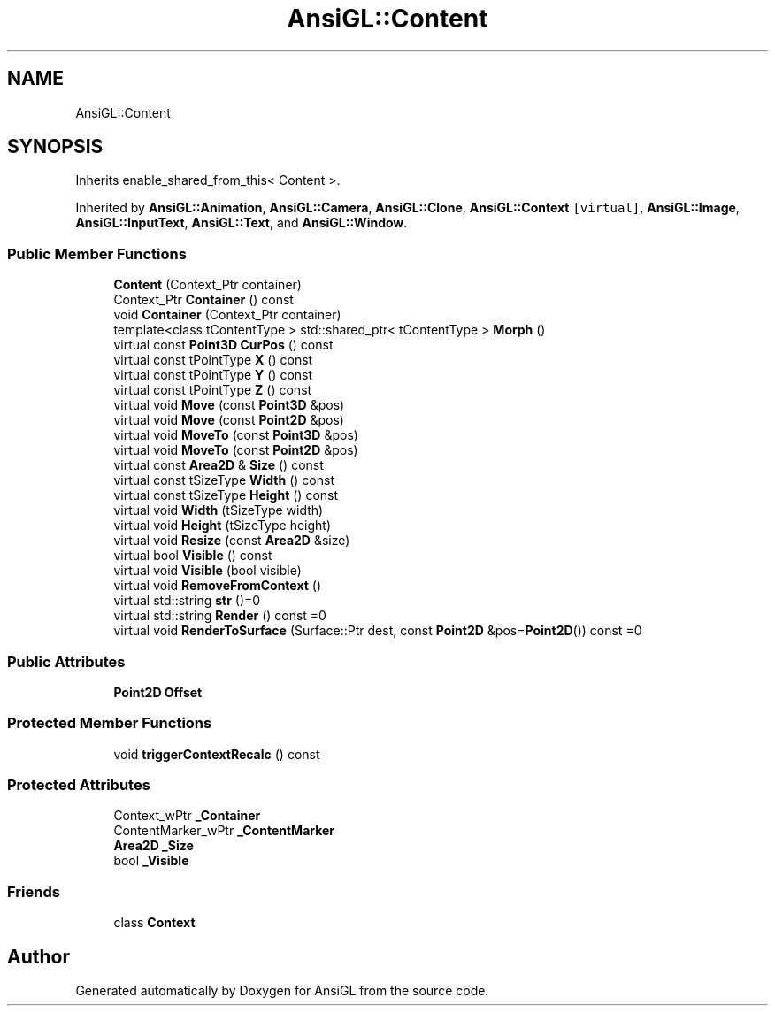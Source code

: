 .TH "AnsiGL::Content" 3 "Sun Jun 7 2020" "Version v0.2" "AnsiGL" \" -*- nroff -*-
.ad l
.nh
.SH NAME
AnsiGL::Content
.SH SYNOPSIS
.br
.PP
.PP
Inherits enable_shared_from_this< Content >\&.
.PP
Inherited by \fBAnsiGL::Animation\fP, \fBAnsiGL::Camera\fP, \fBAnsiGL::Clone\fP, \fBAnsiGL::Context\fP\fC [virtual]\fP, \fBAnsiGL::Image\fP, \fBAnsiGL::InputText\fP, \fBAnsiGL::Text\fP, and \fBAnsiGL::Window\fP\&.
.SS "Public Member Functions"

.in +1c
.ti -1c
.RI "\fBContent\fP (Context_Ptr container)"
.br
.ti -1c
.RI "Context_Ptr \fBContainer\fP () const"
.br
.ti -1c
.RI "void \fBContainer\fP (Context_Ptr container)"
.br
.ti -1c
.RI "template<class tContentType > std::shared_ptr< tContentType > \fBMorph\fP ()"
.br
.ti -1c
.RI "virtual const \fBPoint3D\fP \fBCurPos\fP () const"
.br
.ti -1c
.RI "virtual const tPointType \fBX\fP () const"
.br
.ti -1c
.RI "virtual const tPointType \fBY\fP () const"
.br
.ti -1c
.RI "virtual const tPointType \fBZ\fP () const"
.br
.ti -1c
.RI "virtual void \fBMove\fP (const \fBPoint3D\fP &pos)"
.br
.ti -1c
.RI "virtual void \fBMove\fP (const \fBPoint2D\fP &pos)"
.br
.ti -1c
.RI "virtual void \fBMoveTo\fP (const \fBPoint3D\fP &pos)"
.br
.ti -1c
.RI "virtual void \fBMoveTo\fP (const \fBPoint2D\fP &pos)"
.br
.ti -1c
.RI "virtual const \fBArea2D\fP & \fBSize\fP () const"
.br
.ti -1c
.RI "virtual const tSizeType \fBWidth\fP () const"
.br
.ti -1c
.RI "virtual const tSizeType \fBHeight\fP () const"
.br
.ti -1c
.RI "virtual void \fBWidth\fP (tSizeType width)"
.br
.ti -1c
.RI "virtual void \fBHeight\fP (tSizeType height)"
.br
.ti -1c
.RI "virtual void \fBResize\fP (const \fBArea2D\fP &size)"
.br
.ti -1c
.RI "virtual bool \fBVisible\fP () const"
.br
.ti -1c
.RI "virtual void \fBVisible\fP (bool visible)"
.br
.ti -1c
.RI "virtual void \fBRemoveFromContext\fP ()"
.br
.ti -1c
.RI "virtual std::string \fBstr\fP ()=0"
.br
.ti -1c
.RI "virtual std::string \fBRender\fP () const =0"
.br
.ti -1c
.RI "virtual void \fBRenderToSurface\fP (Surface::Ptr dest, const \fBPoint2D\fP &pos=\fBPoint2D\fP()) const =0"
.br
.in -1c
.SS "Public Attributes"

.in +1c
.ti -1c
.RI "\fBPoint2D\fP \fBOffset\fP"
.br
.in -1c
.SS "Protected Member Functions"

.in +1c
.ti -1c
.RI "void \fBtriggerContextRecalc\fP () const"
.br
.in -1c
.SS "Protected Attributes"

.in +1c
.ti -1c
.RI "Context_wPtr \fB_Container\fP"
.br
.ti -1c
.RI "ContentMarker_wPtr \fB_ContentMarker\fP"
.br
.ti -1c
.RI "\fBArea2D\fP \fB_Size\fP"
.br
.ti -1c
.RI "bool \fB_Visible\fP"
.br
.in -1c
.SS "Friends"

.in +1c
.ti -1c
.RI "class \fBContext\fP"
.br
.in -1c

.SH "Author"
.PP 
Generated automatically by Doxygen for AnsiGL from the source code\&.
